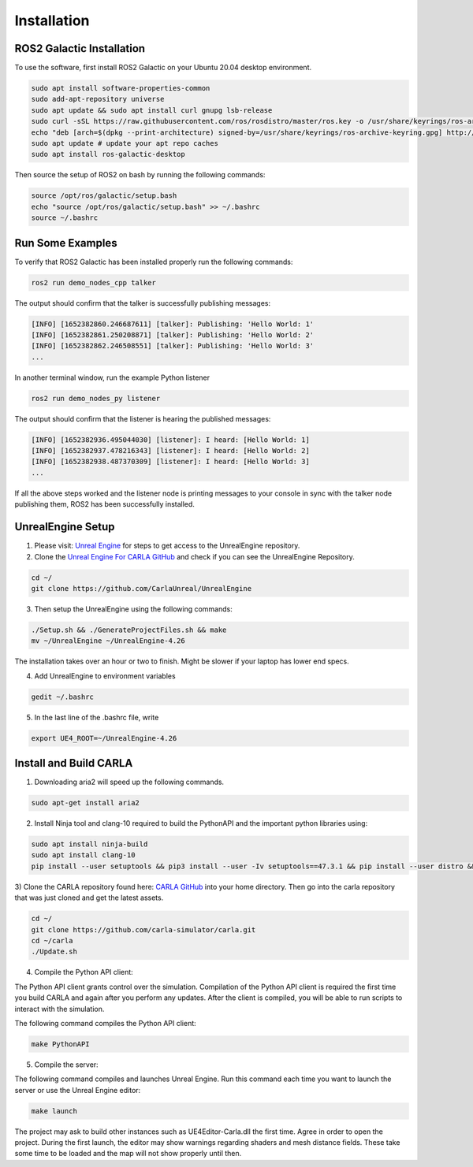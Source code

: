 Installation
----

ROS2 Galactic Installation
""""

To use the software, first install ROS2 Galactic on your Ubuntu 20.04 desktop environment.

.. code-block:: console

   sudo apt install software-properties-common
   sudo add-apt-repository universe
   sudo apt update && sudo apt install curl gnupg lsb-release
   sudo curl -sSL https://raw.githubusercontent.com/ros/rosdistro/master/ros.key -o /usr/share/keyrings/ros-archive-keyring.gpg
   echo "deb [arch=$(dpkg --print-architecture) signed-by=/usr/share/keyrings/ros-archive-keyring.gpg] http://packages.ros.org/ros2/ubuntu $(source /etc/os-release && echo $UBUNTU_CODENAME) main" | sudo tee /etc/apt/sources.list.d/ros2.list > /dev/null
   sudo apt update # update your apt repo caches
   sudo apt install ros-galactic-desktop

Then source the setup of ROS2 on bash by running the following commands:

.. code-block:: console

   source /opt/ros/galactic/setup.bash
   echo "source /opt/ros/galactic/setup.bash" >> ~/.bashrc
   source ~/.bashrc


Run Some Examples
""""
To verify that ROS2 Galactic has been installed properly run the following commands:

.. code-block:: console

   ros2 run demo_nodes_cpp talker

The output should confirm that the talker is successfully publishing messages:

.. code-block:: console

   [INFO] [1652382860.246687611] [talker]: Publishing: 'Hello World: 1'
   [INFO] [1652382861.250208871] [talker]: Publishing: 'Hello World: 2'
   [INFO] [1652382862.246508551] [talker]: Publishing: 'Hello World: 3'
   ...

In another terminal window, run the example Python listener

.. code-block:: console

   ros2 run demo_nodes_py listener
   
The output should confirm that the listener is hearing the published messages:

.. code-block:: console

   [INFO] [1652382936.495044030] [listener]: I heard: [Hello World: 1]
   [INFO] [1652382937.478216343] [listener]: I heard: [Hello World: 2]
   [INFO] [1652382938.487370309] [listener]: I heard: [Hello World: 3]
   ...

If all the above steps worked and the listener node is printing messages to your console in sync with the talker node publishing them, ROS2 has been successfully installed.

UnrealEngine Setup
""""

1) Please visit: `Unreal Engine <https://www.unrealengine.com/en-US/ue-on-github>`_ for steps to get access to the UnrealEngine repository.
2) Clone the `Unreal Engine For CARLA GitHub <https://github.com/CarlaUnreal/UnrealEngine>`_ and check if you can see the UnrealEngine Repository.

.. code-block:: console
   
   cd ~/
   git clone https://github.com/CarlaUnreal/UnrealEngine

3) Then setup the UnrealEngine using the following commands:

.. code-block:: console

   ./Setup.sh && ./GenerateProjectFiles.sh && make
   mv ~/UnrealEngine ~/UnrealEngine-4.26

The installation takes over an hour or two to finish. Might be slower if your laptop has lower end specs.

4) Add UnrealEngine to environment variables

.. code-block:: console

   gedit ~/.bashrc

5) In the last line of the .bashrc file, write

.. code-block:: console

   export UE4_ROOT=~/UnrealEngine-4.26

Install and Build CARLA
""""

1) Downloading aria2 will speed up the following commands.

.. code-block:: console

   sudo apt-get install aria2

2) Install Ninja tool and clang-10 required to build the PythonAPI and the important python libraries using:

.. code-block:: console

   sudo apt install ninja-build
   sudo apt install clang-10
   pip install --user setuptools && pip3 install --user -Iv setuptools==47.3.1 && pip install --user distro && pip3 install --user distro && pip install --user wheel && pip3 install --user wheel auditwheel

3) Clone the CARLA repository found here: `CARLA GitHub <https://github.com/carla-simulator/carla.git>`_ into your home directory.
Then go into the carla repository that was just cloned and get the latest assets.

.. code-block:: console
   
   cd ~/
   git clone https://github.com/carla-simulator/carla.git
   cd ~/carla
   ./Update.sh

4) Compile the Python API client:

The Python API client grants control over the simulation. Compilation of the Python API client is required the first time you build CARLA and again after you perform any updates. After the client is compiled, you will be able to run scripts to interact with the simulation.

The following command compiles the Python API client:

.. code-block:: console

    make PythonAPI
 
5) Compile the server:

The following command compiles and launches Unreal Engine. Run this command each time you want to launch the server or use the Unreal Engine editor:

.. code-block:: console

    make launch
    
The project may ask to build other instances such as UE4Editor-Carla.dll the first time. Agree in order to open the project. During the first launch, the editor may show warnings regarding shaders and mesh distance fields. These take some time to be loaded and the map will not show properly until then.

